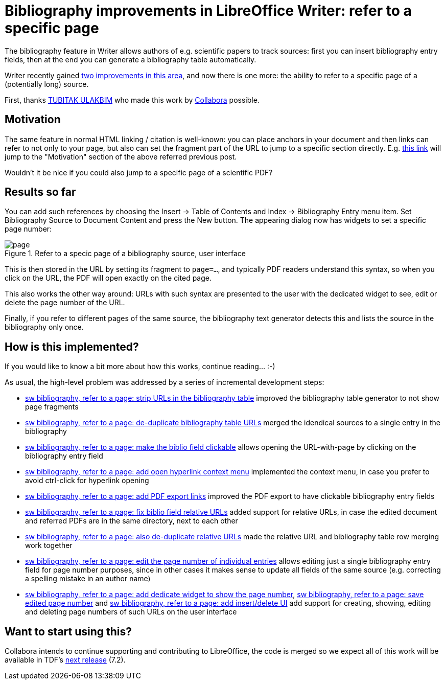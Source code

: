 = Bibliography improvements in LibreOffice Writer: refer to a specific page

:slug: sw-bibliography-page
:category: libreoffice
:tags: en
:date: 2021-05-05T11:25:20+02:00

The bibliography feature in Writer allows authors of e.g. scientific papers to track sources: first
you can insert bibliography entry fields, then at the end you can generate a bibliography table
automatically.

Writer recently gained link:|filename|/2021/sw-bibliography.adoc[two improvements in this area], and
now there is one more: the ability to refer to a specific page of a (potentially long) source.

First, thanks https://ulakbim.tubitak.gov.tr/en[TUBITAK ULAKBIM] who made this work by
https://www.collaboraoffice.com/[Collabora] possible.

== Motivation

The same feature in normal HTML linking / citation is well-known: you can place anchors in your
document and then links can refer to not only to your page, but also can set the fragment part of
the URL to jump to a specific section directly. E.g.
link:|filename|/2021/sw-bibliography.adoc#_motivation[this link] will jump to the "Motivation"
section of the above referred previous post.

Wouldn't it be nice if you could also jump to a specific page of a scientific PDF?

== Results so far

You can add such references by choosing the Insert -> Table of Contents and Index -> Bibliography
Entry menu item.  Set Bibliography Source to Document Content and press the New button. The
appearing dialog now has widgets to set a specific page number:

.Refer to a specic page of a bibliography source, user interface
image::https://share.vmiklos.hu/blog/sw-bibliography-page/page.png[align="center"]

This is then stored in the URL by setting its fragment to `page=...`, and typically PDF readers
understand this syntax, so when you click on the URL, the PDF will open exactly on the cited page.

This also works the other way around: URLs with such syntax are presented to the user with the
dedicated widget to see, edit or delete the page number of the URL.

Finally, if you refer to different pages of the same source, the bibliography text generator detects
this and lists the source in the bibliography only once.

== How is this implemented?

If you would like to know a bit more about how this works, continue reading... :-)

As usual, the high-level problem was addressed by a series of incremental development steps:

// git log --author=vmiklos --since=2021-01-01 --grep 'bibliography' --pretty=oneline --reverse

- link:$$https://gerrit.libreoffice.org/c/core/+/111653$$[sw bibliography, refer to a page: strip
  URLs in the bibliography table] improved the bibliography table generator to not show page fragments
- link:$$https://gerrit.libreoffice.org/c/core/+/111761$$[sw bibliography, refer to a page:
  de-duplicate bibliography table URLs] merged the idendical sources to a single entry in the bibliography
- link:$$https://gerrit.libreoffice.org/c/core/+/112400$$[sw bibliography, refer to a page: make the
  biblio field clickable] allows opening the URL-with-page by clicking on the bibliography entry field
- link:$$https://gerrit.libreoffice.org/c/core/+/112981$$[sw bibliography, refer to a page: add open
  hyperlink context menu] implemented the context menu, in case you prefer to avoid ctrl-click for hyperlink opening
- link:$$https://gerrit.libreoffice.org/c/core/+/113035$$[sw bibliography, refer to a page: add PDF
  export links] improved the PDF export to have clickable bibliography entry fields
- link:$$https://gerrit.libreoffice.org/c/core/+/114059$$[sw bibliography, refer to a page: fix
  biblio field relative URLs] added support for relative URLs, in case the edited document and
  referred PDFs are in the same directory, next to each other
- link:$$https://gerrit.libreoffice.org/c/core/+/114104$$[sw bibliography, refer to a page: also
  de-duplicate relative URLs] made the relative URL and bibliography table row merging work together
- link:$$https://gerrit.libreoffice.org/c/core/+/114380$$[sw bibliography, refer to a page: edit the
  page number of individual entries] allows editing just a single bibliography entry field for page
  number purposes, since in other cases it makes sense to update all fields of the same source (e.g.
  correcting a spelling mistake in an author name)
- link:$$https://gerrit.libreoffice.org/c/core/+/114443$$[sw bibliography, refer to a page: add
  dedicate widget to show the page number],
  link:$$https://gerrit.libreoffice.org/c/core/+/114664$$[sw bibliography, refer to a page: save
  edited page number] and link:$$https://gerrit.libreoffice.org/c/core/+/114750$$[sw bibliography,
  refer to a page: add insert/delete UI] add support for creating, showing, editing and deleting page
  numbers of such URLs on the user interface

== Want to start using this?

Collabora intends to continue supporting and contributing to LibreOffice, the code is merged so we
expect all of this work will be available in TDF's
http://dev-builds.libreoffice.org/daily/master/[next release] (7.2).

// vim: ft=asciidoc
